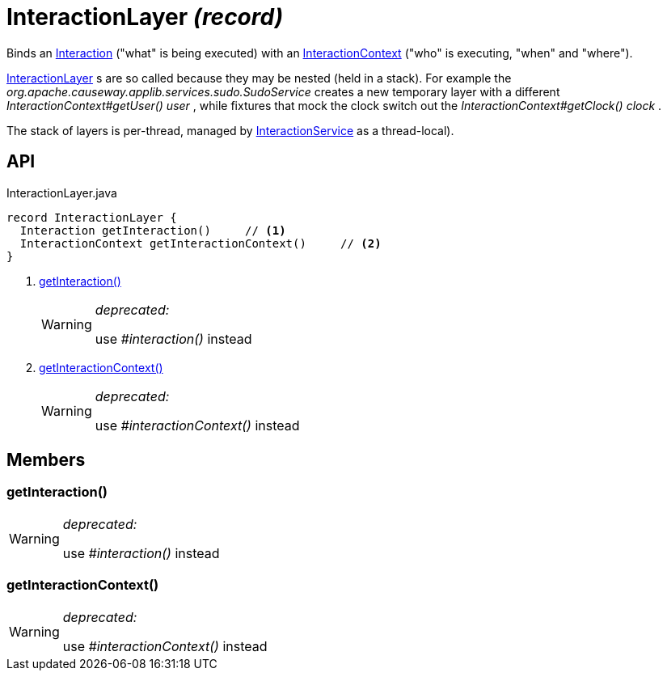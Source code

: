 = InteractionLayer _(record)_
:Notice: Licensed to the Apache Software Foundation (ASF) under one or more contributor license agreements. See the NOTICE file distributed with this work for additional information regarding copyright ownership. The ASF licenses this file to you under the Apache License, Version 2.0 (the "License"); you may not use this file except in compliance with the License. You may obtain a copy of the License at. http://www.apache.org/licenses/LICENSE-2.0 . Unless required by applicable law or agreed to in writing, software distributed under the License is distributed on an "AS IS" BASIS, WITHOUT WARRANTIES OR  CONDITIONS OF ANY KIND, either express or implied. See the License for the specific language governing permissions and limitations under the License.

Binds an xref:refguide:applib:index/services/iactn/Interaction.adoc[Interaction] ("what" is being executed) with an xref:refguide:applib:index/services/iactnlayer/InteractionContext.adoc[InteractionContext] ("who" is executing, "when" and "where").

xref:refguide:applib:index/services/iactnlayer/InteractionLayer.adoc[InteractionLayer] s are so called because they may be nested (held in a stack). For example the _org.apache.causeway.applib.services.sudo.SudoService_ creates a new temporary layer with a different _InteractionContext#getUser() user_ , while fixtures that mock the clock switch out the _InteractionContext#getClock() clock_ .

The stack of layers is per-thread, managed by xref:refguide:applib:index/services/iactnlayer/InteractionService.adoc[InteractionService] as a thread-local).

== API

[source,java]
.InteractionLayer.java
----
record InteractionLayer {
  Interaction getInteraction()     // <.>
  InteractionContext getInteractionContext()     // <.>
}
----

<.> xref:#getInteraction_[getInteraction()]
+
--
[WARNING]
====
[red]#_deprecated:_#

use _#interaction()_ instead
====
--
<.> xref:#getInteractionContext_[getInteractionContext()]
+
--
[WARNING]
====
[red]#_deprecated:_#

use _#interactionContext()_ instead
====
--

== Members

[#getInteraction_]
=== getInteraction()

[WARNING]
====
[red]#_deprecated:_#

use _#interaction()_ instead
====

[#getInteractionContext_]
=== getInteractionContext()

[WARNING]
====
[red]#_deprecated:_#

use _#interactionContext()_ instead
====
